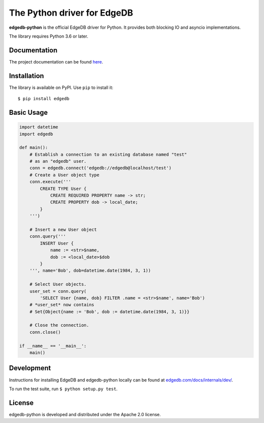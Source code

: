 The Python driver for EdgeDB
============================

.. image:: https://github.com/edgedb/edgedb-python/workflows/Tests/badge.svg?event=push&branch=master
    :target: https://github.com/edgedb/edgedb-python/actions

.. image:: https://img.shields.io/pypi/v/edgedb.svg
    :target: https://pypi.python.org/pypi/edgedb

.. image:: https://img.shields.io/badge/join-github%20discussions-green
    :target: https://github.com/edgedb/edgedb/discussions


**edgedb-python** is the official EdgeDB driver for Python.
It provides both blocking IO and asyncio implementations.

The library requires Python 3.6 or later.


Documentation
-------------

The project documentation can be found
`here <https://edgedb.com/docs/clients/00_python/index>`_.


Installation
------------

The library is available on PyPI.  Use ``pip`` to install it::

    $ pip install edgedb


Basic Usage
-----------

.. code-block:: python

    import datetime
    import edgedb

    def main():
        # Establish a connection to an existing database named "test"
        # as an "edgedb" user.
        conn = edgedb.connect('edgedb://edgedb@localhost/test')
        # Create a User object type
        conn.execute('''
            CREATE TYPE User {
                CREATE REQUIRED PROPERTY name -> str;
                CREATE PROPERTY dob -> local_date;
            }
        ''')

        # Insert a new User object
        conn.query('''
            INSERT User {
                name := <str>$name,
                dob := <local_date>$dob
            }
        ''', name='Bob', dob=datetime.date(1984, 3, 1))

        # Select User objects.
        user_set = conn.query(
            'SELECT User {name, dob} FILTER .name = <str>$name', name='Bob')
        # *user_set* now contains
        # Set{Object{name := 'Bob', dob := datetime.date(1984, 3, 1)}}

        # Close the connection.
        conn.close()

    if __name__ == '__main__':
        main()

Development
-----------

Instructions for installing EdgeDB and edgedb-python locally can be found at
`edgedb.com/docs/internals/dev/ <https://edgedb.com/docs/internals/dev/>`_.

To run the test suite, run ``$ python setup.py test``.

License
-------

edgedb-python is developed and distributed under the Apache 2.0 license.
